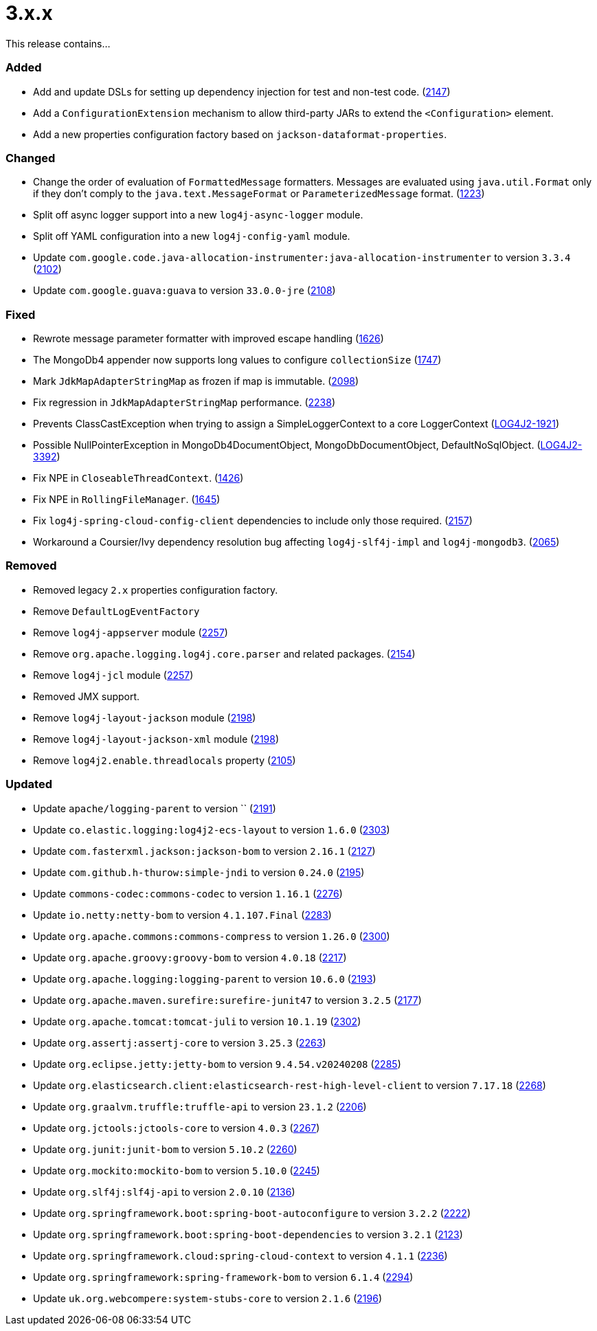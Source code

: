 ////
    Licensed to the Apache Software Foundation (ASF) under one or more
    contributor license agreements.  See the NOTICE file distributed with
    this work for additional information regarding copyright ownership.
    The ASF licenses this file to You under the Apache License, Version 2.0
    (the "License"); you may not use this file except in compliance with
    the License.  You may obtain a copy of the License at

         https://www.apache.org/licenses/LICENSE-2.0

    Unless required by applicable law or agreed to in writing, software
    distributed under the License is distributed on an "AS IS" BASIS,
    WITHOUT WARRANTIES OR CONDITIONS OF ANY KIND, either express or implied.
    See the License for the specific language governing permissions and
    limitations under the License.
////

= 3.x.x

This release contains...


[#release-notes-3-x-x-added]
=== Added

* Add and update DSLs for setting up dependency injection for test and non-test code. (https://github.com/apache/logging-log4j2/issues/2147[2147])
* Add a `ConfigurationExtension` mechanism to allow third-party JARs to extend the `<Configuration>` element.
* Add a new properties configuration factory based on `jackson-dataformat-properties`.

[#release-notes-3-x-x-changed]
=== Changed

* Change the order of evaluation of `FormattedMessage` formatters. Messages are evaluated using `java.util.Format` only if they don't comply to the `java.text.MessageFormat` or `ParameterizedMessage` format. (https://github.com/apache/logging-log4j2/issues/1223[1223])
* Split off async logger support into a new `log4j-async-logger` module.
* Split off YAML configuration into a new `log4j-config-yaml` module.
* Update `com.google.code.java-allocation-instrumenter:java-allocation-instrumenter` to version `3.3.4` (https://github.com/apache/logging-log4j2/pull/2102[2102])
* Update `com.google.guava:guava` to version `33.0.0-jre` (https://github.com/apache/logging-log4j2/pull/2108[2108])

[#release-notes-3-x-x-fixed]
=== Fixed

* Rewrote message parameter formatter with improved escape handling (https://github.com/apache/logging-log4j2/issues/1626[1626])
* The MongoDb4 appender now supports long values to configure `collectionSize` (https://github.com/apache/logging-log4j2/issues/1747[1747])
* Mark `JdkMapAdapterStringMap` as frozen if map is immutable. (https://github.com/apache/logging-log4j2/issues/2098[2098])
* Fix regression in `JdkMapAdapterStringMap` performance. (https://github.com/apache/logging-log4j2/issues/2238[2238])
* Prevents ClassCastException when trying to assign a SimpleLoggerContext to a core LoggerContext (https://issues.apache.org/jira/browse/LOG4J2-1921[LOG4J2-1921])
* Possible NullPointerException in MongoDb4DocumentObject, MongoDbDocumentObject, DefaultNoSqlObject. (https://issues.apache.org/jira/browse/LOG4J2-3392[LOG4J2-3392])
* Fix NPE in `CloseableThreadContext`. (https://github.com/apache/logging-log4j2/pull/1426[1426])
* Fix NPE in `RollingFileManager`. (https://github.com/apache/logging-log4j2/pull/1645[1645])
* Fix `log4j-spring-cloud-config-client` dependencies to include only those required. (https://github.com/apache/logging-log4j2/pull/2157[2157])
* Workaround a Coursier/Ivy dependency resolution bug affecting `log4j-slf4j-impl` and `log4j-mongodb3`. (https://github.com/apache/logging-log4j2/pull/2065[2065])

[#release-notes-3-x-x-removed]
=== Removed

* Removed legacy `2.x` properties configuration factory.
* Remove `DefaultLogEventFactory`
* Remove `log4j-appserver` module (https://github.com/apache/logging-log4j2/pull/2257[2257])
* Remove `org.apache.logging.log4j.core.parser` and related packages. (https://github.com/apache/logging-log4j2/pull/2154[2154])
* Remove `log4j-jcl` module (https://github.com/apache/logging-log4j2/pull/2257[2257])
* Removed JMX support.
* Remove `log4j-layout-jackson` module (https://github.com/apache/logging-log4j2/pull/2198[2198])
* Remove `log4j-layout-jackson-xml` module (https://github.com/apache/logging-log4j2/pull/2198[2198])
* Remove `log4j2.enable.threadlocals` property (https://github.com/apache/logging-log4j2/issues/2105[2105])

[#release-notes-3-x-x-updated]
=== Updated

* Update `apache/logging-parent` to version `` (https://github.com/apache/logging-log4j2/pull/2191[2191])
* Update `co.elastic.logging:log4j2-ecs-layout` to version `1.6.0` (https://github.com/apache/logging-log4j2/pull/2303[2303])
* Update `com.fasterxml.jackson:jackson-bom` to version `2.16.1` (https://github.com/apache/logging-log4j2/pull/2127[2127])
* Update `com.github.h-thurow:simple-jndi` to version `0.24.0` (https://github.com/apache/logging-log4j2/pull/2195[2195])
* Update `commons-codec:commons-codec` to version `1.16.1` (https://github.com/apache/logging-log4j2/pull/2276[2276])
* Update `io.netty:netty-bom` to version `4.1.107.Final` (https://github.com/apache/logging-log4j2/pull/2283[2283])
* Update `org.apache.commons:commons-compress` to version `1.26.0` (https://github.com/apache/logging-log4j2/pull/2300[2300])
* Update `org.apache.groovy:groovy-bom` to version `4.0.18` (https://github.com/apache/logging-log4j2/pull/2217[2217])
* Update `org.apache.logging:logging-parent` to version `10.6.0` (https://github.com/apache/logging-log4j2/pull/2193[2193])
* Update `org.apache.maven.surefire:surefire-junit47` to version `3.2.5` (https://github.com/apache/logging-log4j2/pull/2177[2177])
* Update `org.apache.tomcat:tomcat-juli` to version `10.1.19` (https://github.com/apache/logging-log4j2/pull/2302[2302])
* Update `org.assertj:assertj-core` to version `3.25.3` (https://github.com/apache/logging-log4j2/pull/2263[2263])
* Update `org.eclipse.jetty:jetty-bom` to version `9.4.54.v20240208` (https://github.com/apache/logging-log4j2/pull/2285[2285])
* Update `org.elasticsearch.client:elasticsearch-rest-high-level-client` to version `7.17.18` (https://github.com/apache/logging-log4j2/pull/2268[2268])
* Update `org.graalvm.truffle:truffle-api` to version `23.1.2` (https://github.com/apache/logging-log4j2/pull/2206[2206])
* Update `org.jctools:jctools-core` to version `4.0.3` (https://github.com/apache/logging-log4j2/pull/2267[2267])
* Update `org.junit:junit-bom` to version `5.10.2` (https://github.com/apache/logging-log4j2/pull/2260[2260])
* Update `org.mockito:mockito-bom` to version `5.10.0` (https://github.com/apache/logging-log4j2/pull/2245[2245])
* Update `org.slf4j:slf4j-api` to version `2.0.10` (https://github.com/apache/logging-log4j2/pull/2136[2136])
* Update `org.springframework.boot:spring-boot-autoconfigure` to version `3.2.2` (https://github.com/apache/logging-log4j2/pull/2222[2222])
* Update `org.springframework.boot:spring-boot-dependencies` to version `3.2.1` (https://github.com/apache/logging-log4j2/pull/2123[2123])
* Update `org.springframework.cloud:spring-cloud-context` to version `4.1.1` (https://github.com/apache/logging-log4j2/pull/2236[2236])
* Update `org.springframework:spring-framework-bom` to version `6.1.4` (https://github.com/apache/logging-log4j2/pull/2294[2294])
* Update `uk.org.webcompere:system-stubs-core` to version `2.1.6` (https://github.com/apache/logging-log4j2/pull/2196[2196])
